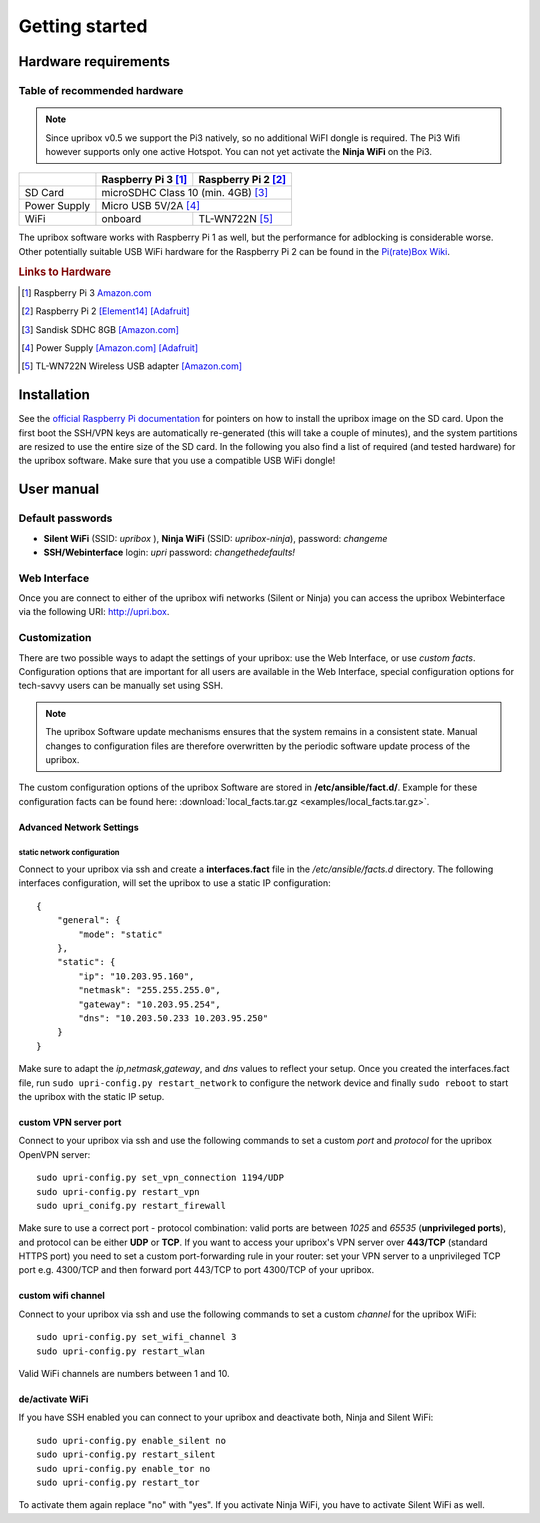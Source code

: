 ###############
Getting started
###############

*********************
Hardware requirements
*********************

Table of recommended hardware
=============================

.. note::
   Since upribox v0.5 we support the Pi3 natively, so no
   additional WiFI dongle is required. The Pi3 Wifi however
   supports only one active Hotspot. You can not yet activate the
   **Ninja WiFi** on the Pi3.

+--------------+------------------------+------------------------+
|              | Raspberry Pi 3 [#f1]_  | Raspberry Pi 2 [#f2]_  |
+==============+========================+========================+
| SD Card      |      microSDHC Class 10 (min. 4GB) [#f3]_       |
+--------------+------------------------+------------------------+
| Power Supply |      Micro USB 5V/2A [#f4]_                     |
+--------------+------------------------+------------------------+
| WiFi         |       onboard          |  TL-WN722N [#f5]_      |
+--------------+------------------------+------------------------+

The upribox software works with Raspberry Pi 1 as well, but the
performance for adblocking is considerable worse. Other potentially
suitable USB WiFi hardware for the Raspberry Pi 2 can be found in the `Pi(rate)Box
Wiki <https://piratebox.cc/raspberry_pi:piratebox_wifi_compatibility>`__.

.. rubric:: Links to Hardware

.. [#f1] Raspberry Pi 3 `Amazon.com <https://www.amazon.com/Raspberry-Pi-RASP-PI-3-Model-Motherboard/dp/B01CD5VC92>`__
.. [#f2] Raspberry Pi 2 `[Element14] <http://element14.com/raspberrypi2>`__ `[Adafruit] <https://www.adafruit.com/products/2358>`__
.. [#f3] Sandisk SDHC 8GB `[Amazon.com] <https://www.amazon.com/SanDisk-MicroSDHC-Standard-Packaging-SDSDQUAN-008G-G4A/dp/B00M55C0VU/>`__
.. [#f4] Power Supply `[Amazon.com] <https://www.amazon.com/Kootek-Universal-Charger-Raspberry-External/dp/B00GWDLJGS>`__ `[Adafruit] <https://www.adafruit.com/products/1995>`__
.. [#f5] TL-WN722N Wireless USB adapter `[Amazon.com] <https://www.amazon.com/TP-LINK-TL-WN722N-Wireless-Adapter-External/dp/B002SZEOLG>`__


************
Installation
************

See the `official Raspberry Pi
documentation <https://www.raspberrypi.org/documentation/installation/installing-images/>`__
for pointers on how to install the upribox image on the SD card. Upon
the first boot the SSH/VPN keys are automatically re-generated (this
will take a couple of minutes), and the system partitions are resized to
use the entire size of the SD card. In the following you also find a
list of required (and tested hardware) for the upribox software. Make
sure that you use a compatible USB WiFi dongle!

***********
User manual
***********

Default passwords
=================

-  **Silent WiFi** (SSID: *upribox* ), **Ninja WiFi** (SSID:
   *upribox-ninja*), password: *changeme*
-  **SSH/Webinterface** login: *upri* password: *changethedefaults!*

Web Interface
=============

Once you are connect to either of the upribox wifi networks (Silent or
Ninja) you can access the upribox Webinterface via the following URI:
http://upri.box.

.. _customization-label:

Customization
=============

There are two possible ways to adapt the settings of your upribox: use the Web Interface, or use *custom facts*. Configuration options
that are important for all users are available in the Web Interface, special configuration options for tech-savvy users can be manually
set using SSH.

.. note::
    The upribox Software update mechanisms ensures that the system remains in a consistent state. Manual changes to configuration files
    are therefore overwritten by the periodic software update process of the upribox.

The custom configuration options of the upribox Software are stored in **/etc/ansible/fact.d/**. Example for these configuration
facts can be found here: :download:`local_facts.tar.gz <examples/local_facts.tar.gz>`.

Advanced Network Settings
-------------------------

static network configuration
^^^^^^^^^^^^^^^^^^^^^^^^^^^^

Connect to your upribox via ssh and create a **interfaces.fact** file in
the */etc/ansible/facts.d* directory. The following interfaces
configuration, will set the upribox to use a static IP configuration:

::

    {
        "general": {
            "mode": "static"
        },
        "static": {
            "ip": "10.203.95.160",
            "netmask": "255.255.255.0",
            "gateway": "10.203.95.254",
            "dns": "10.203.50.233 10.203.95.250"
        }
    }

Make sure to adapt the *ip*,\ *netmask*,\ *gateway*, and *dns* values to
reflect your setup. Once you created the interfaces.fact file, run
``sudo upri-config.py restart_network`` to configure the network device
and finally ``sudo reboot`` to start the upribox with the static IP
setup.

custom VPN server port
----------------------

Connect to your upribox via ssh and use the
following commands to set a custom *port* and *protocol* for the upribox
OpenVPN server:

::

    sudo upri-config.py set_vpn_connection 1194/UDP
    sudo upri-config.py restart_vpn
    sudo upri_conifg.py restart_firewall

Make sure to use a correct port - protocol combination: valid ports are
between *1025* and *65535* (**unprivileged ports**), and protocol can be
either **UDP** or **TCP**. If you want to access your upribox's VPN
server over **443/TCP** (standard HTTPS port) you need to set a custom
port-forwarding rule in your router: set your VPN server to a
unprivileged TCP port e.g. 4300/TCP and then forward port 443/TCP to
port 4300/TCP of your upribox.

custom wifi channel
-------------------

Connect to your upribox via ssh and use the
following commands to set a custom *channel* for the upribox
WiFi:

::

    sudo upri-config.py set_wifi_channel 3
    sudo upri-config.py restart_wlan

Valid WiFi channels are numbers between 1 and 10.

de/activate WiFi
----------------

If you have SSH enabled you can connect to your upribox and deactivate both, Ninja and Silent WiFi:

::

    sudo upri-config.py enable_silent no
    sudo upri-config.py restart_silent
    sudo upri-config.py enable_tor no
    sudo upri-config.py restart_tor

To activate them again replace "no" with "yes". If you activate Ninja WiFi, you have to activate Silent WiFi as well.
